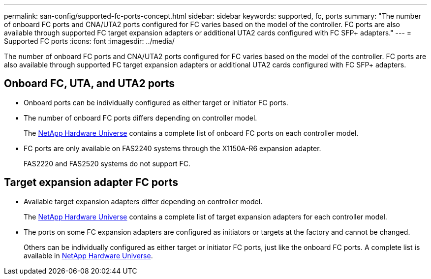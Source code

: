 ---
permalink: san-config/supported-fc-ports-concept.html
sidebar: sidebar
keywords: supported, fc, ports
summary: "The number of onboard FC ports and CNA/UTA2 ports configured for FC varies based on the model of the controller. FC ports are also available through supported FC target expansion adapters or additional UTA2 cards configured with FC SFP+ adapters."
---
= Supported FC ports
:icons: font
:imagesdir: ../media/

[.lead]
The number of onboard FC ports and CNA/UTA2 ports configured for FC varies based on the model of the controller. FC ports are also available through supported FC target expansion adapters or additional UTA2 cards configured with FC SFP+ adapters.

== Onboard FC, UTA, and UTA2 ports

* Onboard ports can be individually configured as either target or initiator FC ports.
* The number of onboard FC ports differs depending on controller model.
+
The https://hwu.netapp.com[NetApp Hardware Universe^] contains a complete list of onboard FC ports on each controller model.

* FC ports are only available on FAS2240 systems through the X1150A-R6 expansion adapter.
+
FAS2220 and FAS2520 systems do not support FC.

== Target expansion adapter FC ports

* Available target expansion adapters differ depending on controller model.
+
The https://hwu.netapp.com[NetApp Hardware Universe^] contains a complete list of target expansion adapters for each controller model.

* The ports on some FC expansion adapters are configured as initiators or targets at the factory and cannot be changed.
+
Others can be individually configured as either target or initiator FC ports, just like the onboard FC ports. A complete list is available in https://hwu.netapp.com[NetApp Hardware Universe^].
